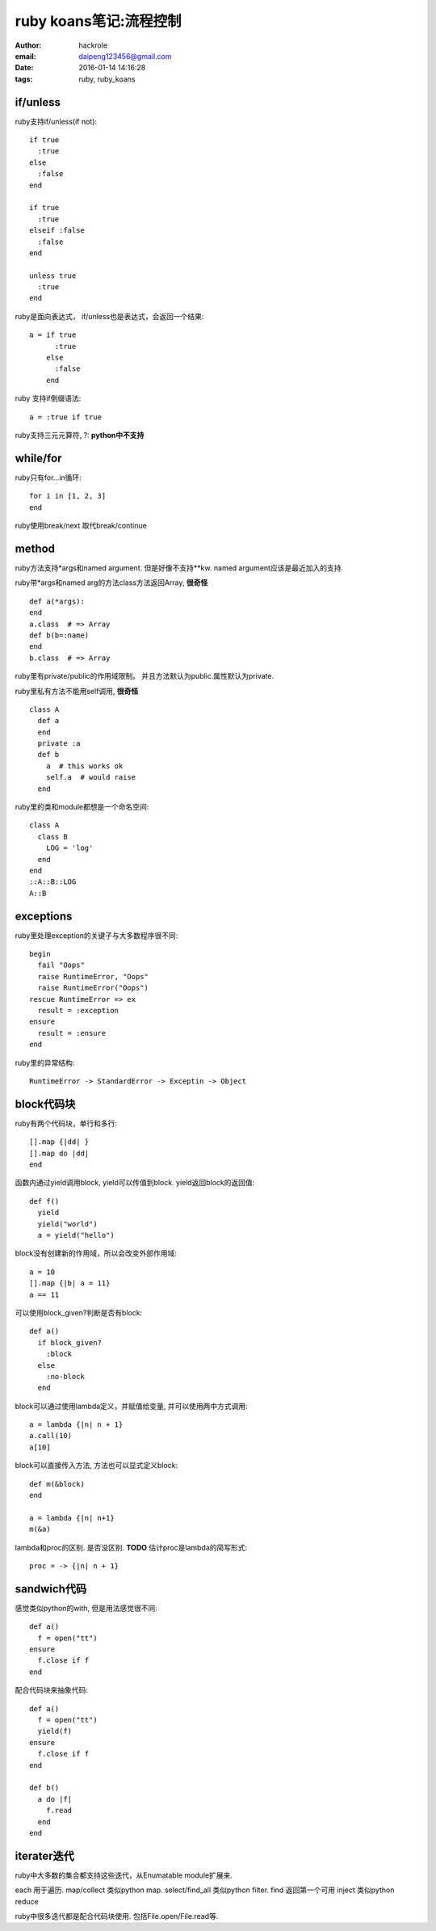 ruby koans笔记:流程控制
=======================

:author: hackrole
:email: daipeng123456@gmail.com
:date: 2016-01-14 14:16:28
:tags: ruby, ruby_koans

if/unless
---------

ruby支持if/unless(if not)::

  if true
    :true
  else
    :false
  end

  if true
    :true
  elseif :false
    :false
  end

  unless true
    :true
  end

ruby是面向表达式， if/unless也是表达式，会返回一个结果::

    a = if true
          :true
        else
          :false
        end

ruby 支持if倒缀语法::

    a = :true if true

ruby支持三元元算符, ?: **python中不支持**

while/for
---------

ruby只有for...in循环::

    for i in [1, 2, 3]
    end

ruby使用break/next 取代break/continue

method
------

ruby方法支持*args和named argument. 但是好像不支持**kw.
named argument应该是最近加入的支持.

ruby带*args和named arg的方法class方法返回Array, **很奇怪** ::

    def a(*args):
    end
    a.class  # => Array
    def b(b=:name)
    end
    b.class  # => Array

ruby里有private/public的作用域限制。
并且方法默认为public.属性默认为private.

ruby里私有方法不能用self调用, **很奇怪** ::

    class A
      def a
      end
      private :a
      def b
        a  # this works ok
        self.a  # would raise
      end

ruby里的类和module都想是一个命名空间::

    class A
      class B
        LOG = 'log'
      end
    end
    ::A::B::LOG
    A::B

exceptions
----------

ruby里处理exception的关键子与大多数程序很不同::

    begin
      fail "Oops"
      raise RuntimeError, "Oops"
      raise RuntimeError("Oops")
    rescue RuntimeError => ex
      result = :exception
    ensure
      result = :ensure
    end

ruby里的异常结构::

    RuntimeError -> StandardError -> Exceptin -> Object

block代码块
-----------
ruby有两个代码块，单行和多行::

  [].map {|dd| }
  [].map do |dd|
  end


函数内通过yield调用block, yield可以传值到block. yield返回block的返回值::

    def f()
      yield
      yield("world")
      a = yield("hello")

block没有创建新的作用域，所以会改变外部作用域::

    a = 10
    [].map {|b| a = 11} 
    a == 11

可以使用block_given?判断是否有block::

    def a()
      if block_given?
        :block
      else
        :no-block
      end

block可以通过使用lambda定义，并赋值给变量, 并可以使用两中方式调用::

    a = lambda {|n| n + 1}
    a.call(10)
    a[10]

block可以直接传入方法, 方法也可以显式定义block::

    def m(&block)
    end

    a = lambda {|n| n+1}
    m(&a)

lambda和proc的区别. 是否没区别. **TODO**
估计proc是lambda的简写形式::

    proc = -> {|n| n + 1}


sandwich代码
------------

感觉类似python的with, 但是用法感觉很不同::

    def a()
      f = open("tt")
    ensure
      f.close if f
    end

配合代码块来抽象代码::

    def a()
      f = open("tt")
      yield(f)
    ensure
      f.close if f
    end

    def b()
      a do |f|
        f.read
      end
    end

iterater迭代
------------

ruby中大多数的集合都支持这些迭代，从Enumatable module扩展来.

each 用于遍历.
map/collect 类似python map.
select/find_all 类似python filter.
find 返回第一个可用
inject 类似python reduce

ruby中很多迭代都是配合代码块使用. 包括File.open/File.read等.
